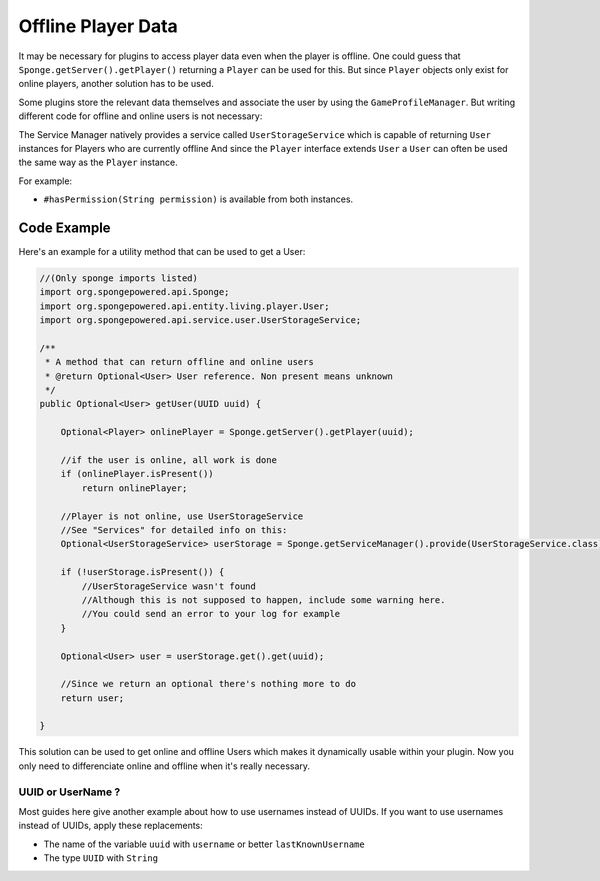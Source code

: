 ===================
Offline Player Data
===================

It may be necessary for plugins to access player data even when the player is offline.
One could guess that ``Sponge.getServer().getPlayer()`` returning a ``Player`` can be used for this.
But since ``Player`` objects only exist for online players, another solution has to be used.

Some plugins store the relevant data themselves and associate the user by using the ``GameProfileManager``.
But writing different code for offline and online users is not necessary:

The Service Manager natively provides a service called ``UserStorageService`` which is capable of returning ``User`` instances for Players who are currently offline
And since the ``Player`` interface extends ``User`` a ``User`` can often be used the same way as the ``Player`` instance.

For example:

* ``#hasPermission(String permission)`` is available from both instances.

Code Example
----------------------------------

Here's an example for a utility method that can be used to get a User:

.. code-block:: java

    //(Only sponge imports listed)
    import org.spongepowered.api.Sponge;
    import org.spongepowered.api.entity.living.player.User;
    import org.spongepowered.api.service.user.UserStorageService;
    
    /**
     * A method that can return offline and online users
     * @return Optional<User> User reference. Non present means unknown
     */
    public Optional<User> getUser(UUID uuid) {
        
        Optional<Player> onlinePlayer = Sponge.getServer().getPlayer(uuid);
    
        //if the user is online, all work is done
        if (onlinePlayer.isPresent())
            return onlinePlayer;
            
        //Player is not online, use UserStorageService
        //See "Services" for detailed info on this:
        Optional<UserStorageService> userStorage = Sponge.getServiceManager().provide(UserStorageService.class);
        
        if (!userStorage.isPresent()) {
            //UserStorageService wasn't found
            //Although this is not supposed to happen, include some warning here.
            //You could send an error to your log for example
        }
        
        Optional<User> user = userStorage.get().get(uuid);
        
        //Since we return an optional there's nothing more to do
        return user;
        
    }


This solution can be used to get online and offline Users which makes it dynamically usable within your plugin.
Now you only need to differenciate online and offline when it's really necessary.
    
    
UUID or UserName ?  
~~~~~~~~~~~~~~~~~~

Most guides here give another example about how to use usernames instead of UUIDs.  
If you want to use usernames instead of UUIDs, apply these replacements:  

* The name of the variable ``uuid`` with ``username`` or better ``lastKnownUsername``  
* The type ``UUID`` with ``String``  
